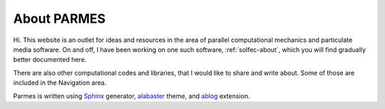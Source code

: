 .. post:: Jun 13, 2016
   :tags: parmes
   :author: TK

.. _about-parmes:

About PARMES
============

Hi. This website is an outlet for ideas and resources in the area of parallel computational mechanics
and particulate media software.  On and off, I have been working on one such software, :ref:`solfec-about`,
which you will find gradually better documented here.

There are also other computational codes and libraries, that I would like to share and write about.
Some of those are included in the Navigation area.

Parmes is written using `Sphinx <http://www.sphinx-doc.org>`_ generator,
`alabaster <http://alabaster.readthedocs.io>`_ theme, and `ablog <http://ablog.readthedocs.io>`_ extension.
